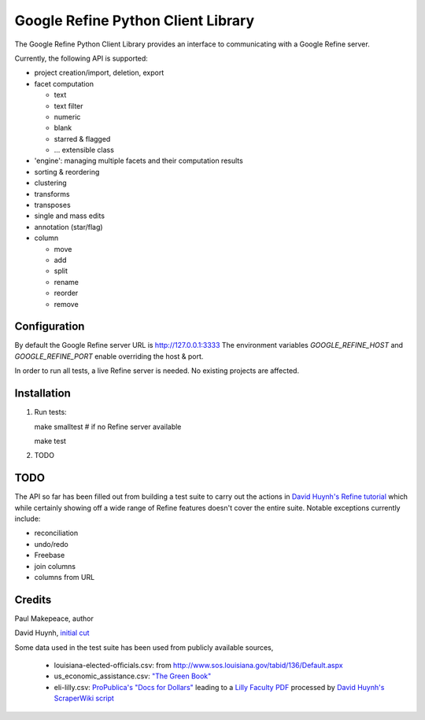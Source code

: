 ===================================
Google Refine Python Client Library
===================================

The Google Refine Python Client Library provides an interface to
communicating with a Google Refine server.

Currently, the following API is supported:

- project creation/import, deletion, export
- facet computation

  - text
  - text filter
  - numeric
  - blank
  - starred & flagged
  - ... extensible class

- 'engine': managing multiple facets and their computation results
- sorting & reordering
- clustering
- transforms
- transposes
- single and mass edits
- annotation (star/flag)
- column

  - move
  - add
  - split
  - rename
  - reorder
  - remove

Configuration
=============

By default the Google Refine server URL is http://127.0.0.1:3333
The environment variables `GOOGLE_REFINE_HOST` and `GOOGLE_REFINE_PORT`
enable overriding the host & port.

In order to run all tests, a live Refine server is needed. No existing projects
are affected.

Installation
============

#. Run tests:

   make smalltest  # if no Refine server available

   make test

#. TODO

TODO
====

The API so far has been filled out from building a test suite to carry out the
actions in `David Huynh's Refine tutorial <http://davidhuynh.net/spaces/nicar2011/tutorial.pdf>`_ which while certainly showing off a
wide range of Refine features doesn't cover the entire suite. Notable exceptions
currently include:

- reconciliation
- undo/redo
- Freebase
- join columns
- columns from URL

Credits
=======

Paul Makepeace, author

David Huynh, `initial cut <http://groups.google.com/group/google-refine/msg/ee29cf8d660e66a9>`_

Some data used in the test suite has been used from publicly available sources,

 - louisiana-elected-ofﬁcials.csv: from
   http://www.sos.louisiana.gov/tabid/136/Default.aspx

 - us_economic_assistance.csv: `"The Green Book" <http://www.data.gov/raw/1554>`_

 - eli-lilly.csv: `ProPublica's "Docs for Dollars" <http://projects.propublica.org/docdollars/>`_ leading to a `Lilly Faculty PDF <http://www.lillyfacultyregistry.com/documents/EliLillyFacultyRegistryQ22010.pdf>`_ processed by `David Huynh's ScraperWiki script <http://scraperwiki.com/scrapers/eli-lilly-dollars-for-docs-scraper/edit/>`_


